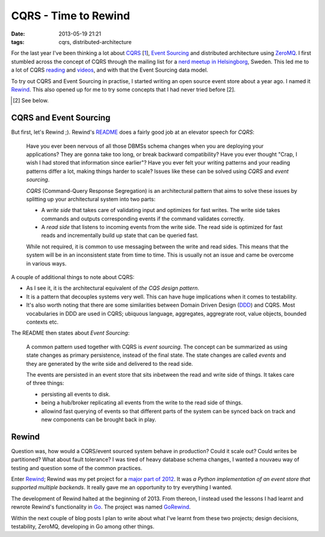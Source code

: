 CQRS - Time to Rewind
#####################

:date: 2013-05-19 21:21
:tags: cqrs, distributed-architecture

For the last year I've been thinking a lot about CQRS_ [1_], `Event
Sourcing`_ and distributed architecture using ZeroMQ_. I first stumbled
across the concept of CQRS through the mailing list for a `nerd meetup
in Helsingborg`_, Sweden. This led me to a lot of CQRS reading_ and
videos_, and with that the Event Sourcing data model.

.. _CQRS: http://www.cqrsinfo.com
.. _1: http://martinfowler.com/bliki/CQRS.html
.. _Event Sourcing: http://martinfowler.com/eaaDev/EventSourcing.html
.. _ZeroMQ: http://www.zeromq.org
.. _nerd meetup in Helsingborg: http://www.meetup.com/SoftPub/
.. _reading: http://msdn.microsoft.com/en-us/library/jj554200.aspx
.. _videos: http://cqrs.wordpress.com/video/

To try out CQRS and Event Sourcing in practise, I started writing an
open source event store about a year ago. I named it Rewind_. This also
opened up for me to try some concepts that I had never tried before [2].

.. _Rewind: http://www.github.com/JensRantil/rewind
.. [2] See below.

CQRS and Event Sourcing
-----------------------
But first, let's Rewind ;). Rewind's README_ does a fairly good job at an
elevator speech for *CQRS*:

    Have you ever been nervous of all those DBMSs schema changes when
    you are deploying your applications? They are gonna take too long,
    or break backward compatibility? Have you ever thought "Crap, I wish
    I had stored that information since earlier"? Have you ever felt
    your writing patterns and your reading patterns differ a lot, making
    things harder to scale? Issues like these can be solved using *CQRS*
    and *event sourcing*.
    
    *CQRS* (Command-Query Response Segregation) is an architectural pattern
    that aims to solve these issues by splitting up your architectural
    system into two parts:

    * A *write side* that takes care of validating input and optimizes
      for fast writes. The write side takes commands and outputs
      corresponding events if the command validates correctly.

    * A *read side* that listens to incoming events from the write side.
      The read side is optimized for fast reads and incrementally build
      up state that can be queried fast.

    While not required, it is common to use messaging between the
    write and read sides. This means that the system will be in an
    inconsistent state from time to time. This is usually not an issue
    and came be overcome in various ways.

.. _README: https://github.com/JensRantil/rewind/blob/develop/README.rst

A couple of additional things to note about CQRS:

* As I see it, it is the architectural equivalent of `the CQS design
  pattern`.

* It is a pattern that decouples systems very well. This can have huge
  implications when it comes to testability.

* It's also worth noting that there are some similarities between Domain
  Driven Design (DDD_) and CQRS. Most vocabularies in DDD are used in
  CQRS; ubiquous language, aggregates, aggregrate root, value objects,
  bounded contexts etc.

.. _the CQS design pattern: http://en.wikipedia.org/wiki/Command%E2%80%93query_separation
.. _DDD: http://www.wikipedia.org/Domain-driven_design

The README then states about *Event Sourcing*:

    A common pattern used together with CQRS is *event sourcing*. The
    concept can be summarized as using state changes as primary
    persistence, instead of the final state. The state changes are
    called *events* and they are generated by the write side and
    delivered to the read side.
    
    The events are persisted in an event store that sits inbetween the
    read and write side of things. It takes care of three things:
    
    * persisting all events to disk.
    
    * being a hub/broker replicating all events from the write to the
      read side of things.
    
    * allowind fast querying of events so that different parts of the
      system can be synced back on track and new components can be
      brought back in play.

Rewind
------
Question was, how would a CQRS/event sourced system behave in
production?  Could it scale out? Could writes be partitioned? What about
fault tolerance? I was tired of heavy database schema changes, I wanted
a nouvaeu way of testing and question some of the common practices.

Enter Rewind_; Rewind was my pet project for a `major part of 2012`_. It
was *a Python implementation of an event store that supported multiple
backends*. It really gave me an opportunity to try everything I wanted.

.. _major part of 2012: https://github.com/JensRantil/rewind/graphs/commit-activity
.. _Rewind: http://www.github.com/JensRantil/rewind

The development of Rewind halted at the beginning of 2013. From thereon,
I instead used the lessons I had learnt and rewrote Rewind's
functionality in Go_. The project was named GoRewind_.

.. _Go: http://www.golang.org
.. _Gorewind: https://www.github.com/JensRantil/gorewind

Within the next couple of blog posts I plan to write about what I've
learnt from these two projects; design decisions, testability, ZeroMQ,
developing in Go among other things.
